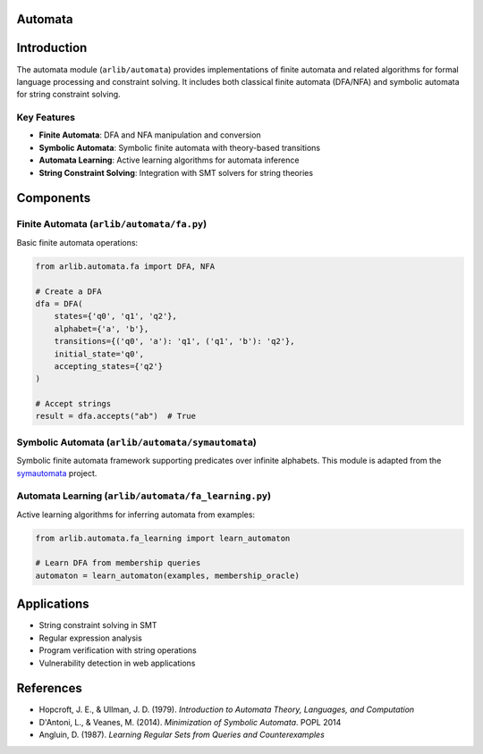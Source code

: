 Automata
===========================

Introduction
=====================

The automata module (``arlib/automata``) provides implementations of finite automata and related algorithms for formal language processing and constraint solving. It includes both classical finite automata (DFA/NFA) and symbolic automata for string constraint solving.

Key Features
-------------

* **Finite Automata**: DFA and NFA manipulation and conversion
* **Symbolic Automata**: Symbolic finite automata with theory-based transitions
* **Automata Learning**: Active learning algorithms for automata inference
* **String Constraint Solving**: Integration with SMT solvers for string theories

Components
=====================

Finite Automata (``arlib/automata/fa.py``)
--------------------------------------------

Basic finite automata operations:

.. code-block:: python

   from arlib.automata.fa import DFA, NFA

   # Create a DFA
   dfa = DFA(
       states={'q0', 'q1', 'q2'},
       alphabet={'a', 'b'},
       transitions={('q0', 'a'): 'q1', ('q1', 'b'): 'q2'},
       initial_state='q0',
       accepting_states={'q2'}
   )

   # Accept strings
   result = dfa.accepts("ab")  # True

Symbolic Automata (``arlib/automata/symautomata``)
---------------------------------------------------

Symbolic finite automata framework supporting predicates over infinite alphabets. This module is adapted from the `symautomata <https://github.com/spencerwuwu/symautomata>`_ project.

Automata Learning (``arlib/automata/fa_learning.py``)
------------------------------------------------------

Active learning algorithms for inferring automata from examples:

.. code-block:: python

   from arlib.automata.fa_learning import learn_automaton

   # Learn DFA from membership queries
   automaton = learn_automaton(examples, membership_oracle)

Applications
=====================

* String constraint solving in SMT
* Regular expression analysis
* Program verification with string operations
* Vulnerability detection in web applications

References
=====================

- Hopcroft, J. E., & Ullman, J. D. (1979). *Introduction to Automata Theory, Languages, and Computation*
- D'Antoni, L., & Veanes, M. (2014). *Minimization of Symbolic Automata*. POPL 2014
- Angluin, D. (1987). *Learning Regular Sets from Queries and Counterexamples*
